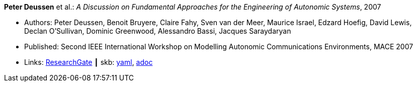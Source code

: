 //
// This file was generated by SKB-Dashboard, task 'lib-yaml2src'
// - on Wednesday November  7 at 00:50:25
// - skb-dashboard: https://www.github.com/vdmeer/skb-dashboard
//

*Peter Deussen* et al.: _A Discussion on Fundamental Approaches for the Engineering of Autonomic Systems_, 2007

* Authors: Peter Deussen, Benoit Bruyere, Claire Fahy, Sven van der Meer, Maurice Israel, Edzard Hoefig, David Lewis, Declan O'Sullivan, Dominic Greenwood, Alessandro Bassi, Jacques Saraydaryan
* Published: Second IEEE International Workshop on Modelling Autonomic Communications Environments, MACE 2007
* Links:
      link:https://www.researchgate.net/publication/228747362_A_Discussion_on_Fundamental_Approaches_for_the_Engineering_of_Autonomic_Systems[ResearchGate]
    ┃ skb:
        https://github.com/vdmeer/skb/tree/master/data/library/inproceedings/2000/deussen-2007-mace.yaml[yaml],
        https://github.com/vdmeer/skb/tree/master/data/library/inproceedings/2000/deussen-2007-mace.adoc[adoc]

